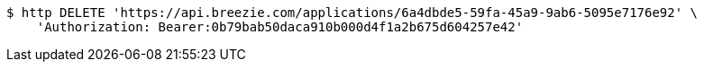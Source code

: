[source,bash]
----
$ http DELETE 'https://api.breezie.com/applications/6a4dbde5-59fa-45a9-9ab6-5095e7176e92' \
    'Authorization: Bearer:0b79bab50daca910b000d4f1a2b675d604257e42'
----